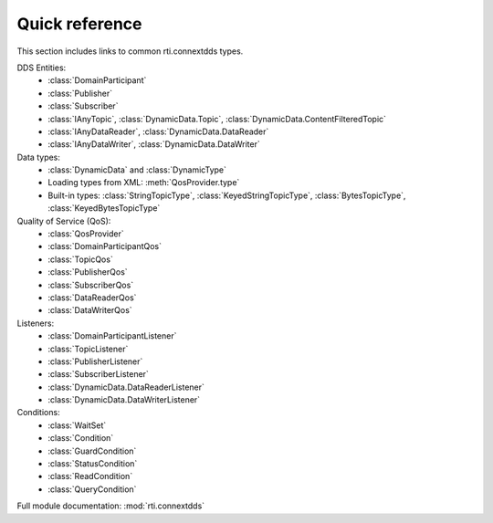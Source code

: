 
.. py:currentmodule:: rti.connextdds

Quick reference
~~~~~~~~~~~~~~~
This section includes links to common rti.connextdds types.

DDS Entities:
   - :class:`DomainParticipant`
   - :class:`Publisher`
   - :class:`Subscriber`
   - :class:`IAnyTopic`, :class:`DynamicData.Topic`, :class:`DynamicData.ContentFilteredTopic`
   - :class:`IAnyDataReader`, :class:`DynamicData.DataReader`
   - :class:`IAnyDataWriter`, :class:`DynamicData.DataWriter`

Data types:
   - :class:`DynamicData` and :class:`DynamicType`
   - Loading types from XML: :meth:`QosProvider.type`
   - Built-in types: :class:`StringTopicType`, :class:`KeyedStringTopicType`,
     :class:`BytesTopicType`, :class:`KeyedBytesTopicType`

Quality of Service (QoS):
   - :class:`QosProvider`
   - :class:`DomainParticipantQos`
   - :class:`TopicQos`
   - :class:`PublisherQos`
   - :class:`SubscriberQos`
   - :class:`DataReaderQos`
   - :class:`DataWriterQos`

Listeners:
   - :class:`DomainParticipantListener`
   - :class:`TopicListener`
   - :class:`PublisherListener`
   - :class:`SubscriberListener`
   - :class:`DynamicData.DataReaderListener`
   - :class:`DynamicData.DataWriterListener`

Conditions:
   - :class:`WaitSet`
   - :class:`Condition`
   - :class:`GuardCondition`
   - :class:`StatusCondition`
   - :class:`ReadCondition`
   - :class:`QueryCondition`

Full module documentation: :mod:`rti.connextdds`
